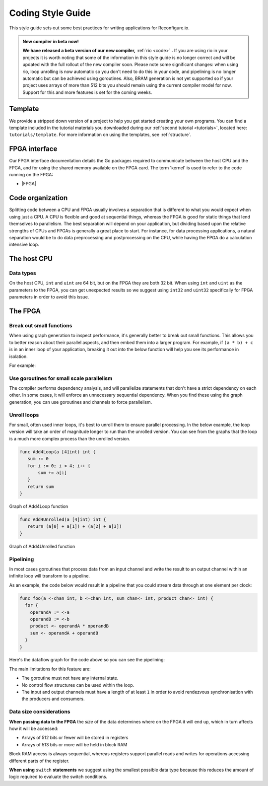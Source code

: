 .. _style:

Coding Style Guide
==================

This style guide sets out some best practices for writing applications for Reconfigure.io.

.. _rio:
.. admonition:: New compiler in beta now!

    **We have released a beta version of our new compiler,** :ref:`rio <code>` **.** If you are using rio in your projects it is worth noting that some of the information in this style guide is no longer correct and will be updated with the full rollout of the new compiler soon. Please note some significant changes: when using rio, loop unrolling is now automatic so you don't need to do this in your code, and pipelining is no longer automatic but can be achieved using goroutines. Also, BRAM generation is not yet supported so if your project uses arrays of more than 512 bits you should remain using the current compiler model for now. Support for this and more features is set for the coming weeks.

Template
--------
We provide a stripped down version of a project to help you get started creating your own programs. You can find a template included in the tutorial materials you downloaded during our :ref:`second tutorial <tutorials>`, located here: ``tutorials/template``. For more information on using the templates, see :ref:`structure`.

FPGA interface
-------------------
Our FPGA interface documentation details the Go packages required to communicate between the host CPU and the FPGA, and for using the shared memory available on the FPGA card. The term 'kernel' is used to refer to the code running on the FPGA:

* |FPGA|

.. _organization:

Code organization
-----------------

Splitting code between a CPU and FPGA usually involves a separation that is different to what you would expect when using just a CPU. A CPU is flexible and good at sequential things, whereas the FPGA is good for static things that lend themselves to parallelism. The best separation will depend on your application, but dividing based upon the relative strengths of CPUs and FPGAs is generally a great place to start. For instance, for data processing applications, a natural separation would be to do data preprocessing and postprocessing on the CPU, while having the FPGA do a calculation intensive loop.

The host CPU
------------

Data types
^^^^^^^^^^
On the host CPU, ``int`` and ``uint`` are 64 bit, but on the FPGA they are both 32 bit. When using ``int`` and ``uint`` as the parameters to the FPGA, you can get unexpected results so we suggest using ``int32`` and ``uint32`` specifically for FPGA parameters in order to avoid this issue.

The FPGA
-------

Break out small functions
^^^^^^^^^^^^^^^^^^^^^^^^^
When using graph generation to inspect performance, it's generally better to break out small functions. This allows you to better reason about their parallel aspects, and then embed them into a larger program. For example, if ``(a * b) + c`` is in an inner loop of your application, breaking it out into the below function will help you see its performance in isolation.

For example:

.. code-block:: Go
   :linenos:

   func MultiplyAndAdd(a uint, b uint, c uint) uint {
      return (a * b) + c
   }

Use goroutines for small scale parallelism
^^^^^^^^^^^^^^^^^^^^^^^^^^^^^^^^^^^^^^^^^^
The compiler performs dependency analysis, and will parallelize statements that don't have a strict dependency on each other. In some cases, it will enforce an unnecessary sequential dependency. When you find these using the graph generation, you can use goroutines and channels to force parallelism.

.. code-block:: Go
   :linenos:

   // If this for some reason sequentializes the calls to Foo & Bar
   func Baz(a int, b int) int {
      return Foo(a) + Bar(a)
   }

   // You can force it to run them in parallel using goroutines
   // Here's a rewritten version of the function to force
   // the functions to be evaluated in parallel
   func Baz(a int, b int) int {
      tmp1 := make(chan int)
      go func(){
        tmp1 <- Foo(a)
      }()

      tmp2 := make(chan int)
      go func(){
        tmp2 <- Bar(b)
      }()

      return (<-tmp1) + (<-tmp2)
   }

Unroll loops
^^^^^^^^^^^^
For small, often used inner loops, it's best to unroll them to ensure parallel processing. In the below example, the loop version will take an order of magnitude longer to run than the unrolled version. You can see from the graphs that the loop is a much more complex process than the unrolled version.

.. code-block:: Go

   func Add4Loop(a [4]int) int {
      sum := 0
      for i := 0; i < 4; i++ {
          sum += a[i]
      }
      return sum
   }

.. figure:: images/Add4Loop.png
    :width: 70%
    :align: center

    Graph of Add4Loop function

.. code-block:: Go

   func Add4Unrolled(a [4]int) int {
      return (a[0] + a[1]) + (a[2] + a[3])
   }

.. figure:: images/Add4Unrolled.png
    :width: 70%
    :align: center

    Graph of Add4Unrolled function

Pipelining
^^^^^^^^^^
In most cases goroutines that process data from an input channel and write the result to an output channel within an infinite loop will transform to a pipeline.

As an example, the code below would result in a pipeline that you could stream data through at one element per clock:

.. code-block:: Go

    func foo(a <-chan int, b <-chan int, sum chan<- int, product chan<- int) {
      for {
        operandA := <-a
        operandB := <-b
        product <- operandA * operandB
        sum <- operandA + operandB
      }
    }

Here's the dataflow graph for the code above so you can see the pipelining:

.. image:: images/pipeline_example.png
    :width: 70%
    :align: center

The main limitations for this feature are:

* The goroutine must not have any internal state.
* No control flow structures can be used within the loop.
* The input and output channels must have a length of at least ``1`` in order to avoid rendezvous synchronisation with the producers and consumers.

.. _datasize:

Data size considerations
^^^^^^^^^^^^^^^^^^^^^^^^
**When passing data to the FPGA** the *size* of the data determines where on the FPGA it will end up, which in turn affects how it will be accessed:

* Arrays of 512 bits or fewer will be stored in registers
* Arrays of 513 bits or more will be held in block RAM

Block RAM access is always sequential, whereas registers support parallel reads and writes for operations accessing different parts of the register.

**When using** ``switch`` **statements** we suggest using the smallest possible data type because this reduces the amount of logic required to evaluate the switch conditions.

.. |FPGA| raw:: html

   <a href="https://godoc.org/github.com/ReconfigureIO/sdaccel" target="_blank">FPGA interface docs</a>
